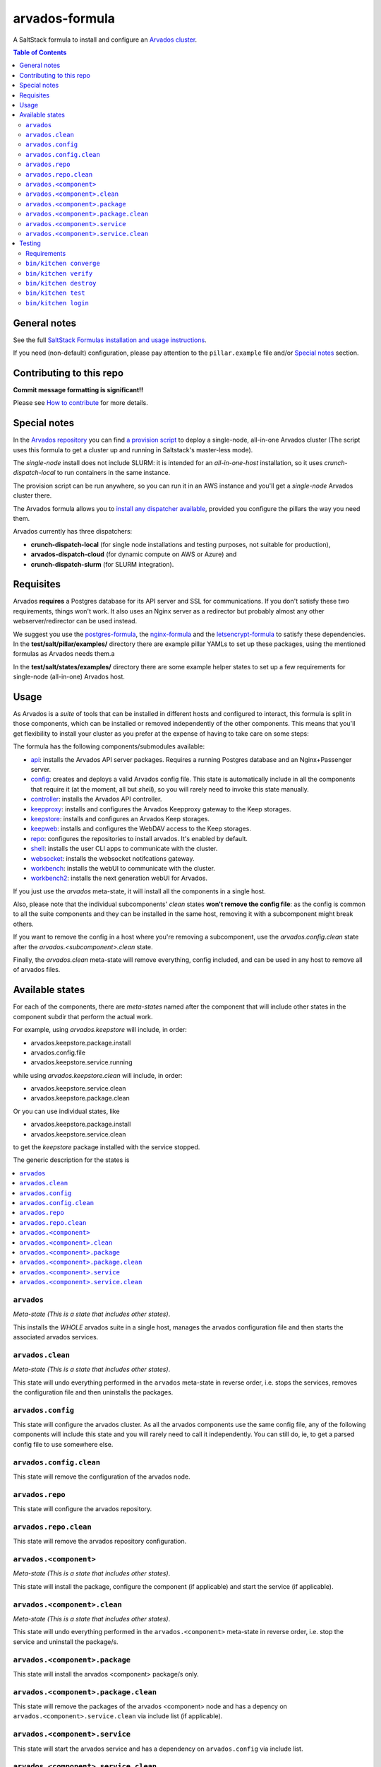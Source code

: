 .. _readme:

..
   # Copyright (C) The Arvados Authors. All rights reserved.
   #
   # SPDX-License-Identifier: Apache-2.0

arvados-formula
================

A SaltStack formula to install and configure an `Arvados cluster <https://arvados.org>`_.

.. contents:: **Table of Contents**

General notes
-------------

See the full `SaltStack Formulas installation and usage instructions
<https://docs.saltstack.com/en/latest/topics/development/conventions/formulas.html>`_.

If you need (non-default) configuration, please pay attention to the ``pillar.example`` file and/or `Special notes`_ section.

Contributing to this repo
-------------------------

**Commit message formatting is significant!!**

Please see `How to contribute <https://github.com/saltstack-formulas/.github/blob/master/CONTRIBUTING.rst>`_ for more details.

Special notes
-------------

In the `Arvados repository <https://github.com/arvados/arvados/>`_ you can find `a provision script <https://github.com/arvados/arvados/tree/master/tools/salt-install>`_
to deploy a single-node, all-in-one Arvados cluster (The script uses this formula to get a cluster up and running in Saltstack's master-less mode).

The `single-node` install does not include SLURM: it is intended for an `all-in-one-host` installation,
so it uses `crunch-dispatch-local` to run containers in the same instance.

The provision script can be run anywhere, so you can run it in an AWS instance and you'll get a `single-node` Arvados cluster there.

The Arvados formula allows you to `install any dispatcher available <https://github.com/saltstack-formulas/arvados-formula/blob/master/pillar.example#L182-L191>`_,
provided you configure the pillars the way you need them.

Arvados currently has three dispatchers:

* **crunch-dispatch-local** (for single node installations and testing purposes, not suitable for production),
* **arvados-dispatch-cloud** (for dynamic compute on AWS or Azure) and
* **crunch-dispatch-slurm** (for SLURM integration).

Requisites
----------

Arvados **requires** a Postgres database for its API server and SSL for communications. If you don't satisfy these two requirements, things
won't work. It also uses an Nginx server as a redirector but probably almost any other webserver/redirector can be used instead.

We suggest you use the `postgres-formula <https://github.com/saltstack-formulas/postgres-formula/>`_,
the `nginx-formula <https://github.com/saltstack-formulas/nginx-formula/>`_ and the
`letsencrypt-formula <https://github.com/saltstack-formulas/letsencrypt-formula/>`_ to satisfy these dependencies.
In the **test/salt/pillar/examples/** directory there are example pillar YAMLs to set up these packages, using the mentioned formulas
as Arvados needs them.a

In the **test/salt/states/examples/** directory there are some example helper states to set up a few requirements for single-node
(all-in-one) Arvados host.

Usage
-----

As Arvados is a *suite* of tools that can be installed in different hosts and configured to interact, this formula is split in
those components, which can be installed or removed independently of the other components. This means that you'll get flexibility
to install your cluster as you prefer at the expense of having to take care on some steps:

The formula has the following components/submodules available:

* `api <https://doc.arvados.org/install/install-api-server.html>`_: installs the Arvados API server packages. Requires a running
  Postgres database and an Nginx+Passenger server.
* `config <https://doc.arvados.org/v2.0/admin/config.html>`_: creates and deploys a valid Arvados config file. This state is automatically
  include in all the components that require it (at the moment, all but `shell`), so you will rarely need to invoke this state manually.
* `controller <https://doc.arvados.org/v2.0/install/install-api-server.html>`_: installs the Arvados API controller.
* `keepproxy <https://doc.arvados.org/v2.0/install/install-keepproxy.html>`_: installs and configures the Arvados Keepproxy gateway
  to the Keep storages.
* `keepstore <https://doc.arvados.org/v2.0/install/install-keepstore.html>`_: installs and configures an Arvados Keep storages.
* `keepweb <https://doc.arvados.org/v2.0/install/install-keep-web.html>`_: installs and configures the WebDAV access to the Keep storages.
* `repo <https://doc.arvados.org/v2.0/install/packages.html>`_: configures the repositories to install arvados. It's enabled by default.
* `shell <https://doc.arvados.org/v2.0/install/install-shell-server.html>`_: installs the user CLI apps to communicate with the cluster.
* `websocket <https://doc.arvados.org/v2.0/install/install-ws.html>`_: installs the websocket notifcations gateway.
* `workbench <https://doc.arvados.org/v2.0/install/install-workbench-app.html>`_: installs the webUI to communicate with the cluster.
* `workbench2 <https://doc.arvados.org/v2.0/install/install-workbench2-app.html>`_: installs the next generation webUI for Arvados.

If you just use the `arvados` meta-state, it will install all the components in a single host.

Also, please note that the individual subcomponents' `clean` states **won't remove the config file**: as the config is common to all the suite
components and they can be installed in the same host, removing it with a subcomponent might break others.

If you want to remove the config in a host where you're removing a subcomponent, use the `arvados.config.clean` state after the
`arvados.<subcomponent>.clean` state.

Finally, the `arvados.clean` meta-state will remove everything, config included, and can be used in any host to remove all of arvados files.

Available states
----------------

For each of the components, there are *meta-states* named after the component that will include other states in the component subdir
that perform the actual work.

For example, using *arvados.keepstore* will include, in order:

* arvados.keepstore.package.install
* arvados.config.file
* arvados.keepstore.service.running

while using *arvados.keepstore.clean* will include, in order:

* arvados.keepstore.service.clean
* arvados.keepstore.package.clean

Or you can use individual states, like

* arvados.keepstore.package.install
* arvados.keepstore.service.clean

to get the *keepstore* package installed with the service stopped.

The generic description for the states is

.. contents::
   :local:

``arvados``
^^^^^^^^^^^^

*Meta-state (This is a state that includes other states)*.

This installs the *WHOLE* arvados suite in a single host,
manages the arvados configuration file and then
starts the associated arvados services.

``arvados.clean``
^^^^^^^^^^^^^^^^^

*Meta-state (This is a state that includes other states)*.

This state will undo everything performed in the ``arvados`` meta-state in reverse order, i.e.
stops the services, removes the configuration file and then uninstalls the packages.


``arvados.config``
^^^^^^^^^^^^^^^^^^

This state will configure the arvados cluster. As all the arvados components use the same config
file, any of the following components will include this state and you will rarely need to call it
independently. You can still do, ie, to get a parsed config file to use somewhere else.

``arvados.config.clean``
^^^^^^^^^^^^^^^^^^^^^^^^^

This state will remove the configuration of the arvados node.

``arvados.repo``
^^^^^^^^^^^^^^^^

This state will configure the arvados repository.

``arvados.repo.clean``
^^^^^^^^^^^^^^^^^^^^^^

This state will remove the arvados repository configuration.


``arvados.<component>``
^^^^^^^^^^^^^^^^^^^^^^^

*Meta-state (This is a state that includes other states)*.

This state will install the package, configure the component (if applicable) and start the service (if applicable).

``arvados.<component>.clean``
^^^^^^^^^^^^^^^^^^^^^^^^^^^^^

*Meta-state (This is a state that includes other states)*.

This state will undo everything performed in the ``arvados.<component>`` meta-state in reverse order, i.e.
stop the service and uninstall the package/s.

``arvados.<component>.package``
^^^^^^^^^^^^^^^^^^^^^^^^^^^^^^^

This state will install the arvados <component> package/s only.

``arvados.<component>.package.clean``
^^^^^^^^^^^^^^^^^^^^^^^^^^^^^^^^^^^^^

This state will remove the packages of the arvados <component> node and has a depency on
``arvados.<component>.service.clean`` via include list (if applicable).

``arvados.<component>.service``
^^^^^^^^^^^^^^^^^^^^^^^^^^^^^^^

This state will start the arvados service and has a dependency on ``arvados.config``
via include list.

``arvados.<component>.service.clean``
^^^^^^^^^^^^^^^^^^^^^^^^^^^^^^^^^^^^^

This state will stop the arvados service and disable it at boot time.


Testing
-------

Linux testing is done with ``kitchen-salt``.

Requirements
^^^^^^^^^^^^

* Ruby
* Docker

.. code-block:: bash

   $ gem install bundler
   $ bundle install
   $ bin/kitchen test [platform]

Where ``[platform]`` is the platform name defined in ``kitchen.yml``,
e.g. ``debian-10-3000-1-py3``.

``bin/kitchen converge``
^^^^^^^^^^^^^^^^^^^^^^^^

Creates the docker instance and runs the ``arvados`` main state, ready for testing.

``bin/kitchen verify``
^^^^^^^^^^^^^^^^^^^^^^

Runs the ``inspec`` tests on the actual instance.

``bin/kitchen destroy``
^^^^^^^^^^^^^^^^^^^^^^^

Removes the docker instance.

``bin/kitchen test``
^^^^^^^^^^^^^^^^^^^^

Runs all of the stages above in one go: i.e. ``destroy`` + ``converge`` + ``verify`` + ``destroy``.

``bin/kitchen login``
^^^^^^^^^^^^^^^^^^^^^

Gives you SSH access to the instance for manual testing.

